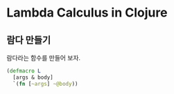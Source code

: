 * Lambda Calculus in Clojure

** 람다 만들기
람다라는 함수를 만들어 보자.
#+BEGIN_SRC clojure
(defmacro L
  [args & body]
  `(fn [~args] ~@body))
#+END_SRC

** 
